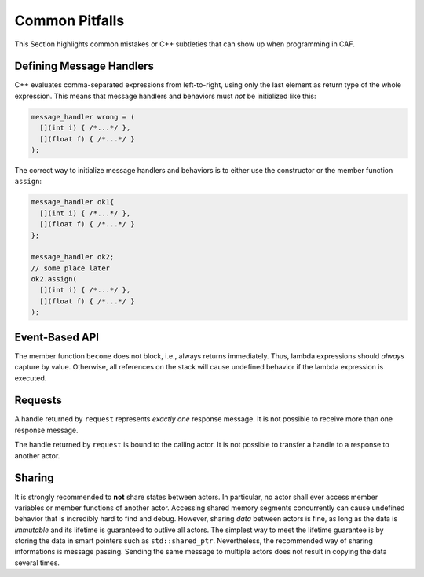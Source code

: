 .. _pitfalls:

Common Pitfalls
===============



This Section highlights common mistakes or C++ subtleties that can show up when
programming in CAF.

Defining Message Handlers
-------------------------



C++ evaluates comma-separated expressions from left-to-right, using only the
last element as return type of the whole expression. This means that message
handlers and behaviors must *not* be initialized like this:


.. code-block:: C++

   message_handler wrong = (
     [](int i) { /*...*/ },
     [](float f) { /*...*/ }
   );



The correct way to initialize message handlers and behaviors is to either
use the constructor or the member function ``assign``:


.. code-block:: C++

   message_handler ok1{
     [](int i) { /*...*/ },
     [](float f) { /*...*/ }
   };
   
   message_handler ok2;
   // some place later
   ok2.assign(
     [](int i) { /*...*/ },
     [](float f) { /*...*/ }
   );



Event-Based API
---------------



The member function ``become`` does not block, i.e., always returns
immediately. Thus, lambda expressions should *always* capture by value.
Otherwise, all references on the stack will cause undefined behavior if the
lambda expression is executed.

Requests
--------



A handle returned by ``request`` represents *exactly one* response
message. It is not possible to receive more than one response message.

The handle returned by ``request`` is bound to the calling actor. It is
not possible to transfer a handle to a response to another actor.

Sharing
-------



It is strongly recommended to **not** share states between actors. In
particular, no actor shall ever access member variables or member functions of
another actor. Accessing shared memory segments concurrently can cause undefined
behavior that is incredibly hard to find and debug. However, sharing
*data* between actors is fine, as long as the data is *immutable*
and its lifetime is guaranteed to outlive all actors. The simplest way to meet
the lifetime guarantee is by storing the data in smart pointers such as
``std::shared_ptr``. Nevertheless, the recommended way of sharing
informations is message passing. Sending the same message to multiple actors
does not result in copying the data several times.
